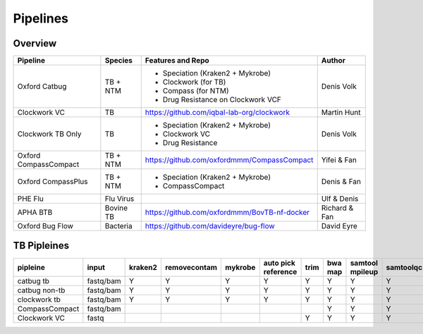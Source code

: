 Pipelines
=========

Overview
--------

+-------------------------+----------------------------------------+---------------------------------------------------+------------------+
| Pipeline                |     Species                            |       Features and Repo                           |      Author      |
+=========================+========================================+===================================================+==================+
| Oxford Catbug           |    TB + NTM                            |    - Speciation (Kraken2 + Mykrobe)               |    Denis Volk    |
|                         |                                        |    - Clockwork (for TB)                           |                  |
|                         |                                        |    - Compass (for NTM)                            |                  |
|                         |                                        |    - Drug Resistance on Clockwork VCF             |                  |
+-------------------------+----------------------------------------+---------------------------------------------------+------------------+
| Clockwork VC            |    TB                                  |    https://github.com/iqbal-lab-org/clockwork     |   Martin Hunt    |
+-------------------------+----------------------------------------+---------------------------------------------------+------------------+
| Clockwork TB Only       |    TB                                  |    - Speciation (Kraken2 + Mykrobe)               |                  |
|                         |                                        |    - Clockwork VC                                 |    Denis Volk    |
|                         |                                        |    - Drug Resistance                              |                  |
+-------------------------+----------------------------------------+---------------------------------------------------+------------------+
| Oxford CompassCompact   |    TB + NTM                            |    https://github.com/oxfordmmm/CompassCompact    |    Yifei & Fan   |
|                         |                                        |                                                   |                  |
+-------------------------+----------------------------------------+---------------------------------------------------+------------------+
| Oxford CompassPlus      |    TB + NTM                            |    - Speciation (Kraken2 + Mykrobe)               |    Denis & Fan   |
|                         |                                        |    - CompassCompact                               |                  |
+-------------------------+----------------------------------------+---------------------------------------------------+------------------+
| PHE Flu                 |    Flu Virus                           |                                                   |    Ulf & Denis   |
+-------------------------+----------------------------------------+---------------------------------------------------+------------------+
| APHA BTB                |    Bovine TB                           |   https://github.com/oxfordmmm/BovTB-nf-docker    |  Richard & Fan   |
+-------------------------+----------------------------------------+---------------------------------------------------+------------------+
| Oxford Bug Flow         |    Bacteria                            |   https://github.com/davideyre/bug-flow           |    David Eyre    |
+-------------------------+----------------------------------------+---------------------------------------------------+------------------+


TB Pipleines
------------

+--------------+----------+----------+------------+----------+----------+----------+----------+----------+-----------+----------+----------+------------+----------+
|pipleine      |input     |kraken2   |removecontam|mykrobe   |auto pick |trim      |bwa map   |samtool   | samtoolqc |  cortex  |  minos   |  fasta     |resistance|
|              |          |          |            |          |reference |          |          |mpileup   |           |          |          |            |          |
|              |          |          |            |          |          |          |          |          |           |          |          |            |          |
+==============+==========+==========+============+==========+==========+==========+==========+==========+===========+==========+==========+============+==========+
|catbug        |fastq/bam |Y         |Y           |Y         |Y         |Y         |Y         |Y         |Y          |Y         |Y         |Y           |Y         |
|tb            |          |          |            |          |          |          |          |          |           |          |          |            |          |
+--------------+----------+----------+------------+----------+----------+----------+----------+----------+-----------+----------+----------+------------+----------+
|catbug        |fastq/bam |Y         |Y           |Y         |Y         |Y         |Y         |Y         |Y          |          |          |Y           |          |
|non-tb        |          |          |            |          |          |          |          |          |           |          |          |            |          |
+--------------+----------+----------+------------+----------+----------+----------+----------+----------+-----------+----------+----------+------------+----------+
|clockwork     |fastq/bam |Y         |Y           |Y         |Y         |Y         |Y         |Y         |Y          |Y         |Y         |Y           |Y         |
|tb            |          |          |            |          |          |          |          |          |           |          |          |            |          |
+--------------+----------+----------+------------+----------+----------+----------+----------+----------+-----------+----------+----------+------------+----------+
|CompassCompact|fastq/bam |          |            |          |          |          |Y         |Y         |Y          |          |          |Y           |          |
|              |          |          |            |          |          |          |          |          |           |          |          |            |          |
+--------------+----------+----------+------------+----------+----------+----------+----------+----------+-----------+----------+----------+------------+----------+
|Clockwork VC  |fastq     |          |            |          |          |Y         |Y         |Y         |Y          |Y         |Y         |            |          |
|              |          |          |            |          |          |          |          |          |           |          |          |            |          |
+--------------+----------+----------+------------+----------+----------+----------+----------+----------+-----------+----------+----------+------------+----------+
